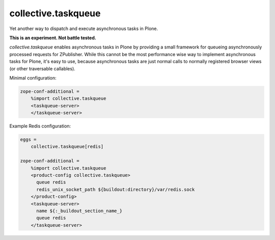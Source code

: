 collective.taskqueue
====================

.. image:: https://secure.travis-ci.org/datakurre/collective.taskqueue.png
   :target: http://travis-ci.org/datakurre/collective.taskqueue

Yet another way to dispatch and execute asynchronous tasks in Plone.

**This is an experiment. Not battle tested.**

*collective.taskqueue* enables asynchronous tasks in Plone by providing a
small framework for queueing asynchronously processed requests for ZPublisher.
While this cannot be the most performance wise way to implement asynchronous
tasks for Plone, it's easy to use, because asynchronous tasks are just normal
calls to normally registered browser views (or other traversable callables).

Minimal configuration:

.. code:: ini

   zope-conf-additional =
       %import collective.taskqueue
       <taskqueue-server>
       </taskqueue-server>

Example Redis configuration:

.. code:: ini

   eggs =
       collective.taskqueue[redis]

   zope-conf-additional =
       %import collective.taskqueue
       <product-config collective.taskqueue>
         queue redis
         redis_unix_socket_path ${buildout:directory}/var/redis.sock
       </product-config>
       <taskqueue-server>
         name ${:_buildout_section_name_}
         queue redis
       </taskqueue-server>
